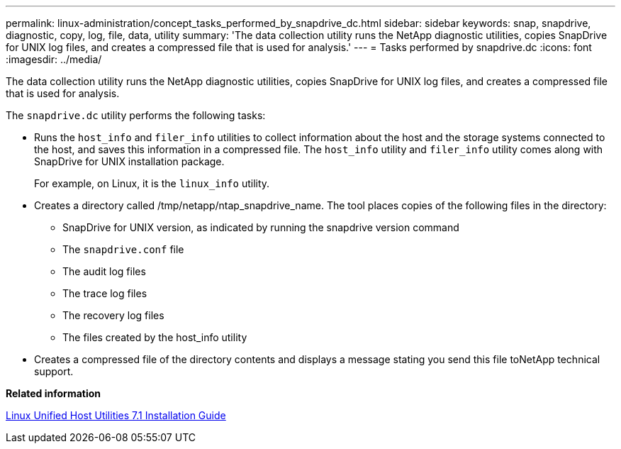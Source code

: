 ---
permalink: linux-administration/concept_tasks_performed_by_snapdrive_dc.html
sidebar: sidebar
keywords: snap, snapdrive, diagnostic, copy, log, file, data, utility
summary: 'The data collection utility runs the NetApp diagnostic utilities, copies SnapDrive for UNIX log files, and creates a compressed file that is used for analysis.'
---
= Tasks performed by snapdrive.dc
:icons: font
:imagesdir: ../media/

[.lead]
The data collection utility runs the NetApp diagnostic utilities, copies SnapDrive for UNIX log files, and creates a compressed file that is used for analysis.

The `snapdrive.dc` utility performs the following tasks:

* Runs the `host_info` and `filer_info` utilities to collect information about the host and the storage systems connected to the host, and saves this information in a compressed file. The `host_info` utility and `filer_info` utility comes along with SnapDrive for UNIX installation package.
+
For example, on Linux, it is the `linux_info` utility.

* Creates a directory called /tmp/netapp/ntap_snapdrive_name. The tool places copies of the following files in the directory:
 ** SnapDrive for UNIX version, as indicated by running the snapdrive version command
 ** The `snapdrive.conf` file
 ** The audit log files
 ** The trace log files
 ** The recovery log files
 ** The files created by the host_info utility
* Creates a compressed file of the directory contents and displays a message stating you send this file toNetApp technical support.

*Related information*

https://library.netapp.com/ecm/ecm_download_file/ECMLP2547936[Linux Unified Host Utilities 7.1 Installation Guide]
